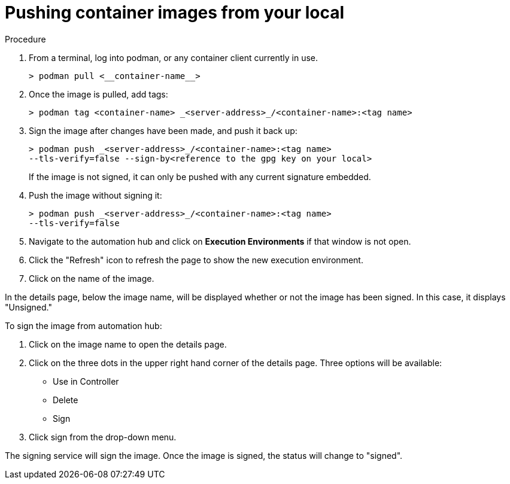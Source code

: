 
[id="pushing-container-images-from-your-local]

= Pushing container images from your local

.Procedure
. From a terminal, log into podman, or any container client currently in use.
+
----
> podman pull <__container-name__>
----
+
. Once the image is pulled, add tags:
+
----
> podman tag <container-name> _<server-address>_/<container-name>:<tag name>
----
+
. Sign the image after changes have been made, and push it back up:
+
----
> podman push _<server-address>_/<container-name>:<tag name>
--tls-verify=false --sign-by<reference to the gpg key on your local>
----
+
If the image is not signed, it can only be pushed with any current signature
embedded.

. Push the image without signing it:
+
----
> podman push _<server-address>_/<container-name>:<tag name>
--tls-verify=false
----
+
. Navigate to the automation hub and click on *Execution Environments* if that
window is not open.

. Click the "Refresh" icon to refresh the page to show the new execution
environment.

. Click on the name of the image.

In the details page, below the image name, will be displayed whether or not the
image has been signed. In this case, it displays "Unsigned."

To sign the image from automation hub:

. Click on the image name to open the details page.

. Click on the three dots in the upper right hand corner of the details page.
Three options will be available:
* Use in Controller
* Delete
* Sign

. Click sign from the drop-down menu.

The signing service will sign the image. Once the image is signed, the status
will change to "signed".
